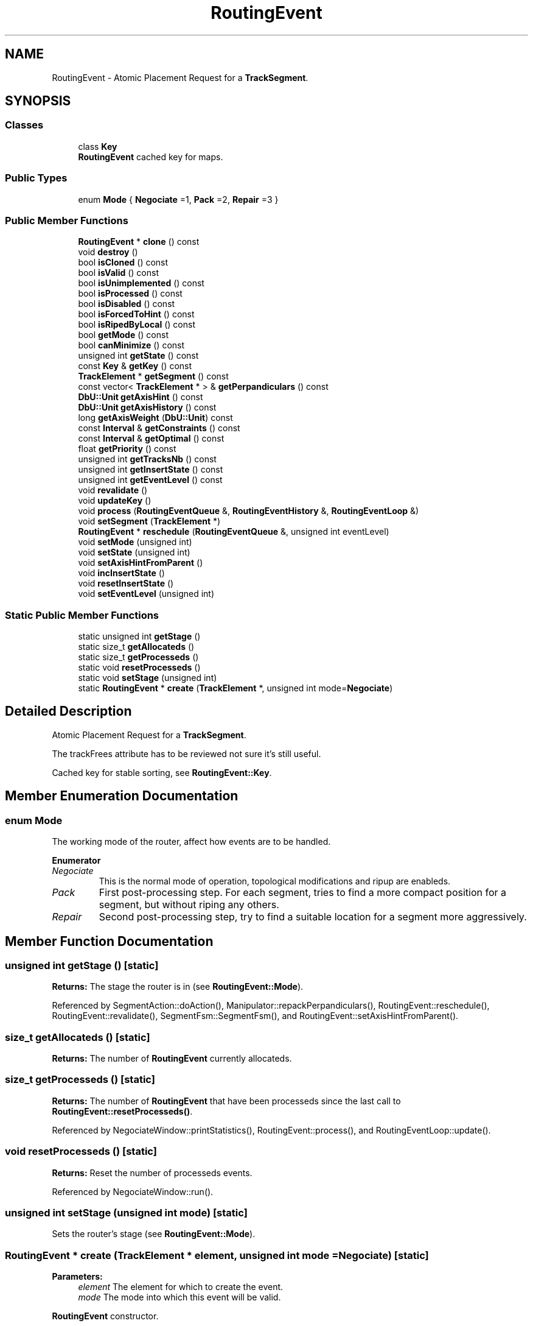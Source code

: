 .TH "RoutingEvent" 3 "Fri Oct 1 2021" "Version 1.0" "Kite - Detailed Router" \" -*- nroff -*-
.ad l
.nh
.SH NAME
RoutingEvent \- Atomic Placement Request for a \fBTrackSegment\fP\&.  

.SH SYNOPSIS
.br
.PP
.SS "Classes"

.in +1c
.ti -1c
.RI "class \fBKey\fP"
.br
.RI "\fBRoutingEvent\fP cached key for maps\&. "
.in -1c
.SS "Public Types"

.in +1c
.ti -1c
.RI "enum \fBMode\fP { \fBNegociate\fP =1, \fBPack\fP =2, \fBRepair\fP =3 }"
.br
.in -1c
.SS "Public Member Functions"

.in +1c
.ti -1c
.RI "\fBRoutingEvent\fP * \fBclone\fP () const"
.br
.ti -1c
.RI "void \fBdestroy\fP ()"
.br
.ti -1c
.RI "bool \fBisCloned\fP () const"
.br
.ti -1c
.RI "bool \fBisValid\fP () const"
.br
.ti -1c
.RI "bool \fBisUnimplemented\fP () const"
.br
.ti -1c
.RI "bool \fBisProcessed\fP () const"
.br
.ti -1c
.RI "bool \fBisDisabled\fP () const"
.br
.ti -1c
.RI "bool \fBisForcedToHint\fP () const"
.br
.ti -1c
.RI "bool \fBisRipedByLocal\fP () const"
.br
.ti -1c
.RI "bool \fBgetMode\fP () const"
.br
.ti -1c
.RI "bool \fBcanMinimize\fP () const"
.br
.ti -1c
.RI "unsigned int \fBgetState\fP () const"
.br
.ti -1c
.RI "const \fBKey\fP & \fBgetKey\fP () const"
.br
.ti -1c
.RI "\fBTrackElement\fP * \fBgetSegment\fP () const"
.br
.ti -1c
.RI "const vector< \fBTrackElement\fP * > & \fBgetPerpandiculars\fP () const"
.br
.ti -1c
.RI "\fBDbU::Unit\fP \fBgetAxisHint\fP () const"
.br
.ti -1c
.RI "\fBDbU::Unit\fP \fBgetAxisHistory\fP () const"
.br
.ti -1c
.RI "long \fBgetAxisWeight\fP (\fBDbU::Unit\fP) const"
.br
.ti -1c
.RI "const \fBInterval\fP & \fBgetConstraints\fP () const"
.br
.ti -1c
.RI "const \fBInterval\fP & \fBgetOptimal\fP () const"
.br
.ti -1c
.RI "float \fBgetPriority\fP () const"
.br
.ti -1c
.RI "unsigned int \fBgetTracksNb\fP () const"
.br
.ti -1c
.RI "unsigned int \fBgetInsertState\fP () const"
.br
.ti -1c
.RI "unsigned int \fBgetEventLevel\fP () const"
.br
.ti -1c
.RI "void \fBrevalidate\fP ()"
.br
.ti -1c
.RI "void \fBupdateKey\fP ()"
.br
.ti -1c
.RI "void \fBprocess\fP (\fBRoutingEventQueue\fP &, \fBRoutingEventHistory\fP &, \fBRoutingEventLoop\fP &)"
.br
.ti -1c
.RI "void \fBsetSegment\fP (\fBTrackElement\fP *)"
.br
.ti -1c
.RI "\fBRoutingEvent\fP * \fBreschedule\fP (\fBRoutingEventQueue\fP &, unsigned int eventLevel)"
.br
.ti -1c
.RI "void \fBsetMode\fP (unsigned int)"
.br
.ti -1c
.RI "void \fBsetState\fP (unsigned int)"
.br
.ti -1c
.RI "void \fBsetAxisHintFromParent\fP ()"
.br
.ti -1c
.RI "void \fBincInsertState\fP ()"
.br
.ti -1c
.RI "void \fBresetInsertState\fP ()"
.br
.ti -1c
.RI "void \fBsetEventLevel\fP (unsigned int)"
.br
.in -1c
.SS "Static Public Member Functions"

.in +1c
.ti -1c
.RI "static unsigned int \fBgetStage\fP ()"
.br
.ti -1c
.RI "static size_t \fBgetAllocateds\fP ()"
.br
.ti -1c
.RI "static size_t \fBgetProcesseds\fP ()"
.br
.ti -1c
.RI "static void \fBresetProcesseds\fP ()"
.br
.ti -1c
.RI "static void \fBsetStage\fP (unsigned int)"
.br
.ti -1c
.RI "static \fBRoutingEvent\fP * \fBcreate\fP (\fBTrackElement\fP *, unsigned int mode=\fBNegociate\fP)"
.br
.in -1c
.SH "Detailed Description"
.PP 
Atomic Placement Request for a \fBTrackSegment\fP\&. 

The trackFrees attribute has to be reviewed not sure it's still useful\&.
.PP
Cached key for stable sorting, see \fBRoutingEvent::Key\fP\&. 
.SH "Member Enumeration Documentation"
.PP 
.SS "enum \fBMode\fP"
The working mode of the router, affect how events are to be handled\&. 
.PP
\fBEnumerator\fP
.in +1c
.TP
\fB\fINegociate \fP\fP
This is the normal mode of operation, topological modifications and ripup are enableds\&. 
.TP
\fB\fIPack \fP\fP
First post-processing step\&. For each segment, tries to find a more compact position for a segment, but without riping any others\&. 
.TP
\fB\fIRepair \fP\fP
Second post-processing step, try to find a suitable location for a segment more aggressively\&. 
.SH "Member Function Documentation"
.PP 
.SS "unsigned int getStage ()\fC [static]\fP"
\fBReturns:\fP The stage the router is in (see \fBRoutingEvent::Mode\fP)\&. 
.PP
Referenced by SegmentAction::doAction(), Manipulator::repackPerpandiculars(), RoutingEvent::reschedule(), RoutingEvent::revalidate(), SegmentFsm::SegmentFsm(), and RoutingEvent::setAxisHintFromParent()\&.
.SS "size_t getAllocateds ()\fC [static]\fP"
\fBReturns:\fP The number of \fBRoutingEvent\fP currently allocateds\&. 
.SS "size_t getProcesseds ()\fC [static]\fP"
\fBReturns:\fP The number of \fBRoutingEvent\fP that have been processeds since the last call to \fBRoutingEvent::resetProcesseds()\fP\&. 
.PP
Referenced by NegociateWindow::printStatistics(), RoutingEvent::process(), and RoutingEventLoop::update()\&.
.SS "void resetProcesseds ()\fC [static]\fP"
\fBReturns:\fP Reset the number of processeds events\&. 
.PP
Referenced by NegociateWindow::run()\&.
.SS "unsigned int setStage (unsigned int mode)\fC [static]\fP"
Sets the router's stage (see \fBRoutingEvent::Mode\fP)\&. 
.SS "\fBRoutingEvent\fP * create (\fBTrackElement\fP * element, unsigned int mode = \fC\fBNegociate\fP\fP)\fC [static]\fP"

.PP
\fBParameters:\fP
.RS 4
\fIelement\fP The element for which to create the event\&. 
.br
\fImode\fP The mode into which this event will be valid\&.
.RE
.PP
\fBRoutingEvent\fP constructor\&. 
.PP
Referenced by RoutingEventQueue::add(), and RoutingEventQueue::load()\&.
.SS "\fBRoutingEvent\fP * clone () const"

.PP
\fBReturns:\fP
.RS 4
A clone of the event\&.
.RE
.PP
Cloning an event is slightly different from copying it (which is forbidden)\&. There can be multiple events for one \fCelement\fP but only one must be active at a time\&. This is a cheap way of implementing the rescheduling mechanism\&. The original event remains the active one, but it's cloned flag is raised\&. The cloned event is created inactive and with a null \fIeventLevel\fP\&. 
.PP
Referenced by RoutingEvent::reschedule()\&.
.SS "void destroy ()"
The destructor\&. 
.SS "bool isCloned () const\fC [inline]\fP"
\fBReturns:\fP \fBtrue\fP if this event has been cloned at least once\&. 
.SS "bool isValid () const\fC [inline]\fP"
\fBReturns:\fP \fBtrue\fP if the cached informations from the \fIelement\fP are valid (i\&.e\&. the element has not been changed)\&. 
.SS "bool isUnimplemented () const"
\fBReturns:\fP \fBtrue\fP if the event has tried to use an unimplemented feature\&. 
.PP
Referenced by Manipulator::canRipup(), and RoutingEvent::reschedule()\&.
.SS "bool isProcessed () const\fC [inline]\fP"
\fBReturns:\fP \fBtrue\fP if the event has been processed\&. 
.PP
Referenced by RoutingEvent::process(), and RoutingEvent::reschedule()\&.
.SS "bool isDisabled () const\fC [inline]\fP"
\fBReturns:\fP \fBtrue\fP if the event is \fBnot\fP the active one\&. It should be discarted by the algorithm\&. 
.PP
Referenced by RoutingEvent::process()\&.
.SS "bool isForcedToHint () const\fC [inline]\fP"
\fBReturns:\fP \fBtrue\fP the \fIelement\fP must be placed exacltly on the given axis hint\&. 
.SS "bool isRipedByLocal () const\fC [inline]\fP"
\fBReturns:\fP \fBtrue\fP the \fIelement\fP (global) has been riped up to place a local one\&. 
.SS "unsigned int getMode () const\fC [inline]\fP"
\fBReturns:\fP the mode the event must be taken into account to\&. 
.SS "bool canMinimize () const\fC [inline]\fP"
\fBReturns:\fP \fBtrue\fP the \fIelement\fP could still be minimized\&. 
.PP
Referenced by Manipulator::minimize()\&.
.SS "unsigned int getState () const"
\fBReturns:\fP the mode the router is currently in\&. 
.PP
Referenced by RoutingEvent::isUnimplemented()\&.
.SS "const \fBKey\fP & getKey () const\fC [inline]\fP"
\fBReturns:\fP The \fIkey\fP to use in map & queue for this event\&. 
.SS "\fBTrackElement\fP * getSegment () const\fC [inline]\fP"
\fBReturns:\fP The associated segment\&. 
.PP
Referenced by SegmentFsm::conflictSolveByHistory(), SegmentFsm::conflictSolveByPlaceds(), SegmentFsm::desaturate(), SegmentFsm::doActions(), SegmentFsm::insertInTrack(), Manipulator::ripupPerpandiculars(), SegmentFsm::SegmentFsm(), SegmentFsm::slackenTopology(), and SegmentFsm::solveFullBlockages()\&.
.SS "const vector< \fBTrackElement\fP * > & getPerpandiculars () const\fC [inline]\fP"
\fBReturns:\fP A vector of cached perpandiculars to the associated segment\&. 
.PP
Referenced by Manipulator::minimize(), Manipulator::repackPerpandiculars(), and Manipulator::ripupPerpandiculars()\&.
.SS "\fBDbU::Unit\fP getAxisHint () const\fC [inline]\fP"
\fBReturns:\fP The preferred position for the segment axis\&. 
.PP
Referenced by RoutingEvent::getAxisWeight(), RoutingEvent::revalidate(), Manipulator::ripple(), and SegmentFsm::SegmentFsm()\&.
.SS "\fBDbU::Unit\fP getAxisHistory () const\fC [inline]\fP"
\fBReturns:\fP The previous position of the segment axis (before it's current position)\&. 
.SS "\fBDbU::Unit\fP getAxisWeight (\fBDbU::Unit\fP axis) const\fC [inline]\fP"
\fBReturns:\fP The distance between \fCaxis\fP and the preferred position\&. 
.PP
Referenced by SegmentFsm::SegmentFsm()\&.
.SS "const \fBInterval\fP & getConstraints () const\fC [inline]\fP"
\fBReturns:\fP The range of legal positions for the axis\&. 
.PP
Referenced by Manipulator::minimize(), Manipulator::ripupPerpandiculars(), and SegmentFsm::SegmentFsm()\&.
.SS "const \fBInterval\fP & getOptimal () const\fC [inline]\fP"
\fBReturns:\fP The range of positions for the optimal axis (cached)\&. 
.PP
Referenced by SegmentFsm::SegmentFsm()\&.
.SS "unsigned int getPriority () const\fC [inline]\fP"
\fBReturns:\fP The priority of the event, it quantify the degree of freedom of the segment\&. Currently it's computed from the length of the segment and it's slack: \[ priority = (slack(segment)+1.0) \times (length(segment)+1.0) \] A high priority means that the segment will be harder to place thus it will be scheduled first\&. With this function, longer segments will be placed first\&. 
.PP
Referenced by RoutingEvent::process()\&.
.SS "unsigned int getTracksNb () const\fC [inline]\fP"
\fBReturns:\fP The number of tracks avalaibles for the segment to be placed\&. 
.PP
Referenced by SegmentFsm::SegmentFsm()\&.
.SS "unsigned int getInsertState () const\fC [inline]\fP"

.PP
\fBReturns:\fP
.RS 4
The kind of track insertion that will be intended\&. It's a counter whose values have the following meaning:
.IP "\(bu" 2
\fB1\fP : normal insert\&.
.IP "\(bu" 2
\fB2\fP : shrink the segment to it's minimum before inserting\&.
.IP "\(bu" 2
\fB3\fP : attempt to ripup conflicting others before inserting\&. 
.PP
.RE
.PP

.PP
Referenced by SegmentFsm::insertInTrack()\&.
.SS "unsigned int getEventLevel () const\fC [inline]\fP"
\fBReturns:\fP The event level of the event, used to tweak the order inside the event queue\&. It differs from the priority in the sense that it isn't a topologicaly based value, but manipulated by the algorithm\&. 
.PP
Referenced by RoutingEvent::process()\&.
.SS "void revalidate ()"
Perform an event revalidation\&. 
.PP
Referenced by SegmentFsm::SegmentFsm(), and RoutingEvent::updateKey()\&.
.SS "void updateKey ()\fC [inline]\fP"
Update the key with the new values from the event, the key \fImust\fP not be inserted in the queue when this method is called\&. 
.SS "void process (\fBRoutingEventQueue\fP & queue, \fBRoutingEventHistory\fP & history, \fBRoutingEventLoop\fP & loop)"

.PP
\fBParameters:\fP
.RS 4
\fIqueue\fP The main event queue\&. 
.br
\fIhistory\fP The event's history list\&. 
.br
\fIloop\fP The loop detector\&.
.RE
.PP
Process the event, that is:
.IP "\(bu" 2
First, check if there is no looping, if any, do not process the event but dicard it (marked as unimplemented)\&.
.IP "\(bu" 2
Second, attempt to place the associated segment\&. Pass it to the relevant function, according to the router's mode (\fC_processNegociate()\fP, \fCprocessPack()\fP or \fC_processRepair()\fP )\&. Once processed, the event is added to both \fChistory\fP (for the record) and \fCloop\fP to check if we are not looping\&. 
.PP

.SS "void setSegment (\fBTrackElement\fP * element)"
Change the associated \fCsegment\fP\&. Used only by \fBTrackSegment::swapTrack()\fP\&. 
.PP
Referenced by TrackSegment::swapTrack()\&.
.SS "\fBRoutingEvent\fP * reschedule (\fBRoutingEventQueue\fP & queue, unsigned int eventLevel)"

.PP
\fBReturns:\fP
.RS 4
The newly reinserted event\&. Depending on the cases it could be itself\&.
.RE
.PP
Insert or reinsert an event in the scheduler\&. The \fCeventLevel\fP parameter only allows to increase the level (if it is less than the current level of the event, it will be ignored)\&.
.PP
\fBCloning Management\&.\fP As an event could be cloned, if we try to re-insert a disabled original, we must first lookup the currently cloned active event\&. This is done through the associated \fCsegment\fP which must always be associated with the active event (if any)\&.
.PP
\fBUnimplemented Protection\&.\fP If the unimplemented flag is set the reschedule is cancelled (\fCNULL\fP is returned)\&.
.PP
\fBUnprocessed Event\&.\fP The event is still in queue, waiting to be processed, then just repush it in the queue with it's new level\&.
.PP
\fBProcessed Event\&.\fP Clone the already processed one, activate it and push it on the queue\&.
.PP
\fBRouter's Mode\&.\fP The mode is also updated\&. 
.PP
Referenced by SegmentAction::doAction(), and RoutingEvent::reschedule()\&.
.SS "void setMode (unsigned int mode)"
Set the mode in which the event must be processed (see \fBRoutingEvent::Mode\fP)\&. 
.PP
Referenced by SegmentAction::doAction(), and RoutingEvent::reschedule()\&.
.SS "void setState (unsigned int state)"
Proxy mutator for \fBDataNegociate::setState()\fP\&. 
.PP
Referenced by RoutingEvent::process()\&.
.SS "void setAxisHintFromParent ()"
Sets the axis hint from it's parent segment\&. The parentage is found through the \fBTrackSegment\fP parentage\&. 
.PP
Referenced by RoutingEvent::revalidate()\&.
.SS "void incInsertState ()\fC [inline]\fP"
Increment the insertion state\&.
.PP
\fBSee also:\fP  \fBRoutingEvent::getInsertState()\fP\&. 
.PP
Referenced by SegmentFsm::insertInTrack()\&.
.SS "void resetInsertState ()\fC [inline]\fP"
Reset the insertion state\&.
.PP
\fBSee also:\fP  \fBRoutingEvent::getInsertState()\fP\&. 
.PP
Referenced by SegmentFsm::slackenTopology()\&.
.SS "void setEventLevel (unsigned int level)\fC [inline]\fP"
Set the event level (user-controlled re-ordering)\&. 

.SH "Author"
.PP 
Generated automatically by Doxygen for Kite - Detailed Router from the source code\&.
